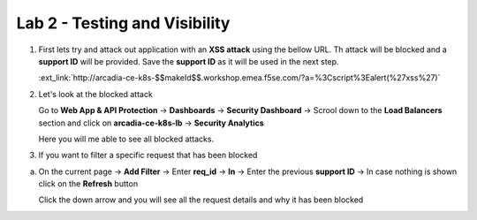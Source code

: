 Lab 2 - Testing and Visibility
##############################

1. First lets try and attack out application with an **XSS attack** using the bellow URL. Th attack will be blocked and a **support ID** will be provided. Save the **support ID** as it will be used in the next step.


   :ext_link:`http://arcadia-ce-k8s-$$makeId$$.workshop.emea.f5se.com/?a=%3Cscript%3Ealert(%27xss%27)`



2. Let's look at the blocked attack

   Go to **Web App & API Protection** -> **Dashboards** -> **Security Dashboard** -> Scrool down to the **Load Balancers** section and click on **arcadia-ce-k8s-lb** -> **Security Analytics**

   Here you will me able to see all blocked attacks. 

3. If you want to filter a specific request that has been blocked

a) On the current page -> **Add Filter** -> Enter **req_id** -> **In** -> Enter the previous **support ID** -> In case nothing is shown click on the **Refresh** button

   Click the down arrow and you will see all the request details and why it has been blocked

